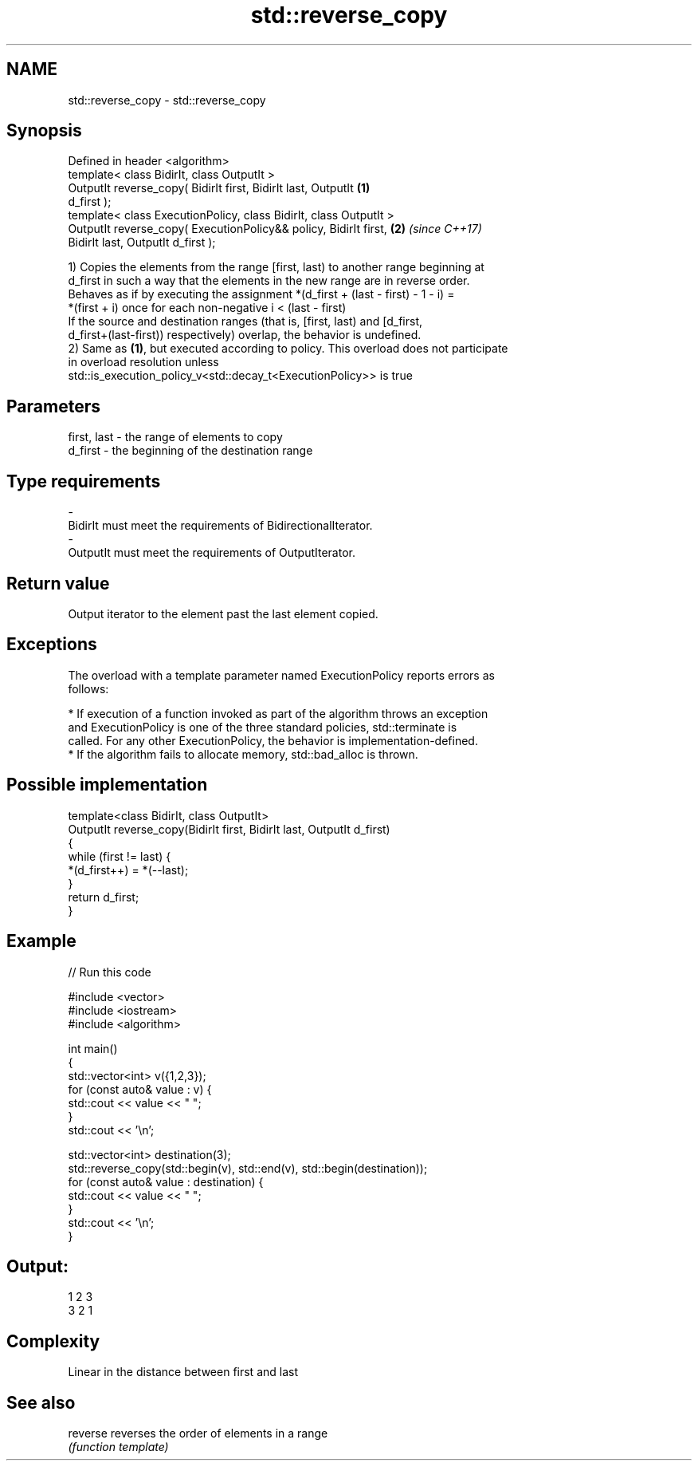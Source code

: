 .TH std::reverse_copy 3 "2017.04.02" "http://cppreference.com" "C++ Standard Libary"
.SH NAME
std::reverse_copy \- std::reverse_copy

.SH Synopsis
   Defined in header <algorithm>
   template< class BidirIt, class OutputIt >
   OutputIt reverse_copy( BidirIt first, BidirIt last, OutputIt       \fB(1)\fP
   d_first );
   template< class ExecutionPolicy, class BidirIt, class OutputIt >
   OutputIt reverse_copy( ExecutionPolicy&& policy, BidirIt first,    \fB(2)\fP \fI(since C++17)\fP
   BidirIt last, OutputIt d_first );

   1) Copies the elements from the range [first, last) to another range beginning at
   d_first in such a way that the elements in the new range are in reverse order.
   Behaves as if by executing the assignment *(d_first + (last - first) - 1 - i) =
   *(first + i) once for each non-negative i < (last - first)
   If the source and destination ranges (that is, [first, last) and [d_first,
   d_first+(last-first)) respectively) overlap, the behavior is undefined.
   2) Same as \fB(1)\fP, but executed according to policy. This overload does not participate
   in overload resolution unless
   std::is_execution_policy_v<std::decay_t<ExecutionPolicy>> is true

.SH Parameters

   first, last    -    the range of elements to copy
   d_first        -    the beginning of the destination range
.SH Type requirements
   -
   BidirIt must meet the requirements of BidirectionalIterator.
   -
   OutputIt must meet the requirements of OutputIterator.

.SH Return value

   Output iterator to the element past the last element copied.

.SH Exceptions

   The overload with a template parameter named ExecutionPolicy reports errors as
   follows:

     * If execution of a function invoked as part of the algorithm throws an exception
       and ExecutionPolicy is one of the three standard policies, std::terminate is
       called. For any other ExecutionPolicy, the behavior is implementation-defined.
     * If the algorithm fails to allocate memory, std::bad_alloc is thrown.

.SH Possible implementation

   template<class BidirIt, class OutputIt>
   OutputIt reverse_copy(BidirIt first, BidirIt last, OutputIt d_first)
   {
       while (first != last) {
           *(d_first++) = *(--last);
       }
       return d_first;
   }

.SH Example

   
// Run this code

 #include <vector>
 #include <iostream>
 #include <algorithm>
  
 int main()
 {
     std::vector<int> v({1,2,3});
     for (const auto& value : v) {
         std::cout << value << " ";
     }
     std::cout << '\\n';
  
     std::vector<int> destination(3);
     std::reverse_copy(std::begin(v), std::end(v), std::begin(destination));
     for (const auto& value : destination) {
         std::cout << value << " ";
     }
     std::cout << '\\n';
 }

.SH Output:

 1 2 3
 3 2 1

.SH Complexity

   Linear in the distance between first and last

.SH See also

   reverse reverses the order of elements in a range
           \fI(function template)\fP 
